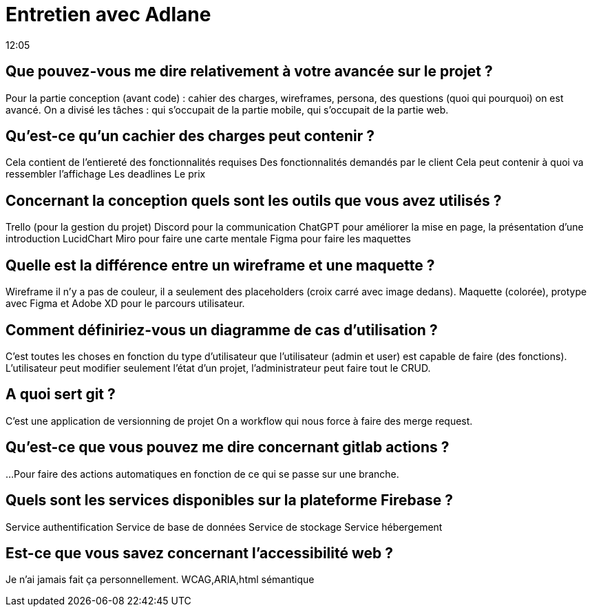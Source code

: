 = Entretien avec Adlane
12:05

== Que pouvez-vous me dire relativement à votre avancée sur le projet ?
Pour la partie conception (avant code) : cahier des charges, wireframes, persona, des questions (quoi qui pourquoi) on est avancé.
On a divisé les tâches : qui s'occupait de la partie mobile, qui s'occupait de la partie web. 

== Qu'est-ce qu'un cachier des charges peut contenir ?
Cela contient de l'entiereté des fonctionnalités requises
Des fonctionnalités demandés par le client 
Cela peut contenir à quoi va ressembler l'affichage
Les deadlines 
Le prix

== Concernant la conception quels sont les outils que vous avez utilisés ? 
Trello (pour la gestion du projet)
Discord pour la communication
ChatGPT pour améliorer la mise en page, la présentation d'une introduction
LucidChart
Miro pour faire une carte mentale
Figma pour faire les maquettes

== Quelle est la différence entre un wireframe et une maquette ? 
Wireframe il n'y a pas de couleur, il a seulement des placeholders (croix carré avec image dedans). Maquette (colorée), protype avec Figma et Adobe XD pour le parcours utilisateur.

== Comment définiriez-vous un diagramme de cas d'utilisation ? 
C'est toutes les choses en fonction du type d'utilisateur que l'utilisateur (admin et user) est capable de faire (des fonctions). L'utilisateur peut modifier seulement l'état d'un projet, l'administrateur peut faire tout le CRUD.

== A quoi sert git ? 
C'est une application de versionning de projet 
On a workflow qui nous force à faire des merge request.

== Qu'est-ce que vous pouvez me dire concernant gitlab actions ? 
... 
Pour faire des actions automatiques en fonction de ce qui se passe sur une branche.

== Quels sont les services disponibles sur la plateforme Firebase ?
Service authentification
Service de base de données 
Service de stockage
Service hébergement

== Est-ce que vous savez concernant l'accessibilité web ?
Je n'ai jamais fait ça personnellement.
WCAG,ARIA,html sémantique












